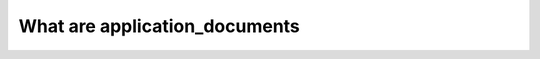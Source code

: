 .. _application_documents:

What are application_documents
========================================
